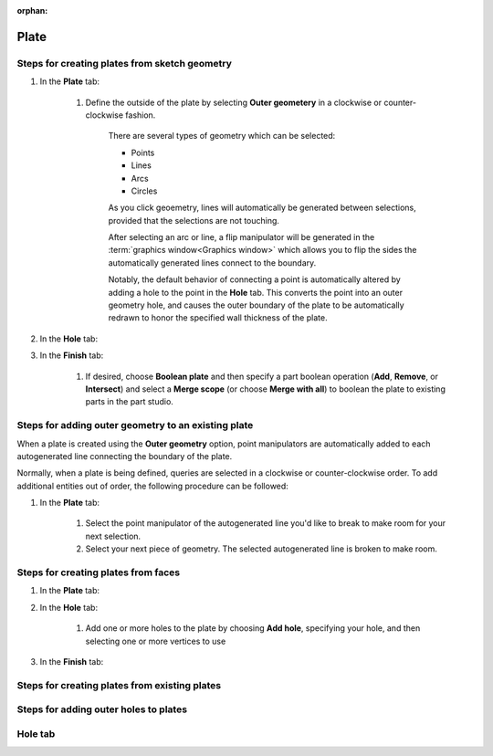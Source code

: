 :orphan:

Plate
=====

Steps for creating plates from sketch geometry
----------------------------------------------

#. In the **Plate** tab:

    #. Define the outside of the plate by selecting **Outer geometery** in a clockwise or counter-clockwise fashion.

        There are several types of geometry which can be selected:

        * Points
        * Lines
        * Arcs
        * Circles

        As you click geoemetry, lines will automatically be generated between selections, provided that the selections are not touching.

        After selecting an arc or line, a flip manipulator will be generated in the :term:`graphics window<Graphics window>` which allows you to flip the sides the automatically generated lines connect to the boundary.

        Notably, the default behavior of connecting a point is automatically altered by adding a hole to the point in the **Hole** tab. This converts the point into an outer geometry hole, and causes the outer boundary of the plate to be automatically redrawn to honor the specified wall thickness of the plate.

        .. seealso::
            `Steps for adding outer geometry to an existing plate`_

#. In the **Hole** tab:

#. In the **Finish** tab:

    #. If desired, choose **Boolean plate** and then specify a part boolean operation (**Add**, **Remove**, or **Intersect**) and select a **Merge scope** (or choose **Merge with all**) to boolean the plate to existing parts in the part studio.

Steps for adding outer geometry to an existing plate
----------------------------------------------------

When a plate is created using the **Outer geometry** option, point manipulators are automatically added to each autogenerated line connecting the boundary of the plate.

Normally, when a plate is being defined, queries are selected in a clockwise or counter-clockwise order. To add additional entities out of order, the following procedure can be followed:

#. In the **Plate** tab:

    #. Select the point manipulator of the autogenerated line you'd like to break to make room for your next selection.
    #. Select your next piece of geometry. The selected autogenerated line is broken to make room. 

Steps for creating plates from faces
------------------------------------
#. In the **Plate** tab:

#. In the **Hole** tab:

    #. Add one or more holes to the plate by choosing **Add hole**, specifying your hole, and then selecting one or more vertices to use

#. In the **Finish** tab:


Steps for creating plates from existing plates
----------------------------------------------

Steps for adding outer holes to plates
--------------------------------------

Hole tab
--------









